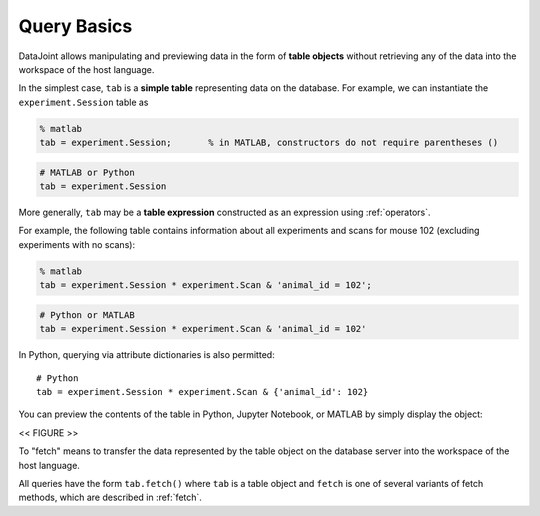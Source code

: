 .. progress: 12.0 20% Dimitri

.. _queries: 

Query Basics
============

DataJoint allows manipulating and previewing data in the form of
**table objects** without retrieving any of the data into the workspace
of the host language.

In the simplest case, ``tab`` is a **simple table** representing data
on the database. For example, we can instantiate the
``experiment.Session`` table as

.. matlab 1 start

.. code:: matlab

    % matlab
    tab = experiment.Session;       % in MATLAB, constructors do not require parentheses ()

.. matlab 1 end

.. python 1 start

.. code:: python

    # MATLAB or Python
    tab = experiment.Session

.. python 1 end

More generally, ``tab`` may be a **table expression** constructed as an
expression using :ref:`operators`.

For example, the following table contains information about all
experiments and scans for mouse 102 (excluding experiments with no
scans):

.. matlab 2 start

.. code:: matlab

    % matlab
    tab = experiment.Session * experiment.Scan & 'animal_id = 102';

.. matlab 2 end

.. python 2 start

.. code:: python

    # Python or MATLAB
    tab = experiment.Session * experiment.Scan & 'animal_id = 102'

In Python, querying via attribute dictionaries is also permitted:

::

    # Python
    tab = experiment.Session * experiment.Scan & {'animal_id': 102}

.. python 2 end

You can preview the contents of the table in Python, Jupyter
Notebook, or MATLAB by simply display the object:

<< FIGURE >>

To "fetch" means to transfer the data represented by the table object on the database server
into the workspace of the host language.

All queries have the form ``tab.fetch()`` where ``tab`` is a table object and ``fetch`` is one of several variants of fetch methods, which
are described in :ref:`fetch`.
